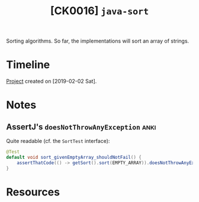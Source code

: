 #+TITLE: [CK0016] =java-sort=

Sorting algorithms. So far, the implementations will sort an array of
strings.

* Timeline

[[file:../../code/ck0016_java-sort][Project]] created on [2019-02-02 Sat].

* Notes

** AssertJ's ~doesNotThrowAnyException~                               :anki:

Quite readable (cf. the ~SortTest~ interface):

#+begin_src java
  @Test
  default void sort_givenEmptyArray_shouldNotFail() {
      assertThatCode(() -> getSort().sort(EMPTY_ARRAY)).doesNotThrowAnyException();
  }
#+end_src

* Resources

